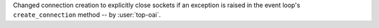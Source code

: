 Changed connection creation to explicitly close sockets if an exception is raised in the event loop's ``create_connection`` method -- by :user:`top-oai`.
